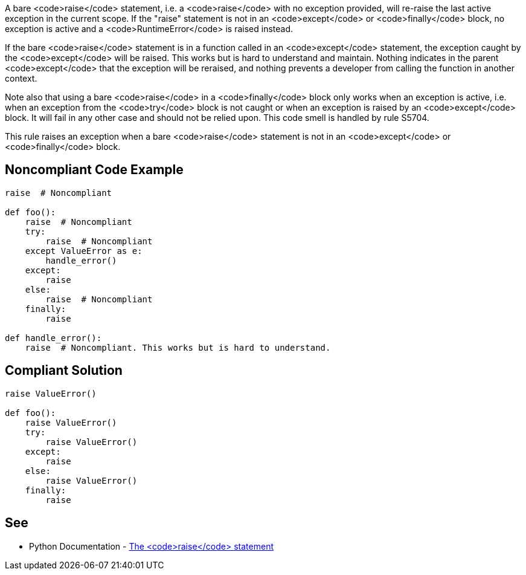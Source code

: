 A bare <code>raise</code> statement, i.e. a <code>raise</code> with no exception provided, will re-raise the last active exception in the current scope. If the "raise" statement is not in an <code>except</code> or <code>finally</code> block, no exception is active and a <code>RuntimeError</code> is raised instead.

If the bare <code>raise</code> statement is in a function called in an <code>except</code> statement, the exception caught by the <code>except</code> will be raised. This works but is hard to understand and maintain. Nothing indicates in the parent <code>except</code> that the exception will be reraised, and nothing prevents a developer from calling the function in another context.

Note also that using a bare <code>raise</code> in a <code>finally</code> block only works when an exception is active, i.e. when an exception from the <code>try</code> block is not caught or when an exception is raised by an <code>except</code> block. It will fail in any other case and should not be relied upon. This code smell is handled by rule S5704.

This rule raises an exception when a bare <code>raise</code> statement is not in an <code>except</code> or <code>finally</code> block.


== Noncompliant Code Example

----
raise  # Noncompliant

def foo():
    raise  # Noncompliant
    try:
        raise  # Noncompliant
    except ValueError as e:
        handle_error()
    except:
        raise
    else:
        raise  # Noncompliant
    finally:
        raise

def handle_error():
    raise  # Noncompliant. This works but is hard to understand.
----


== Compliant Solution

----
raise ValueError()

def foo():
    raise ValueError()
    try:
        raise ValueError()
    except:
        raise
    else:
        raise ValueError()
    finally:
        raise
----


== See

* Python Documentation - https://docs.python.org/3/reference/simple_stmts.html#raise[The <code>raise</code> statement]

